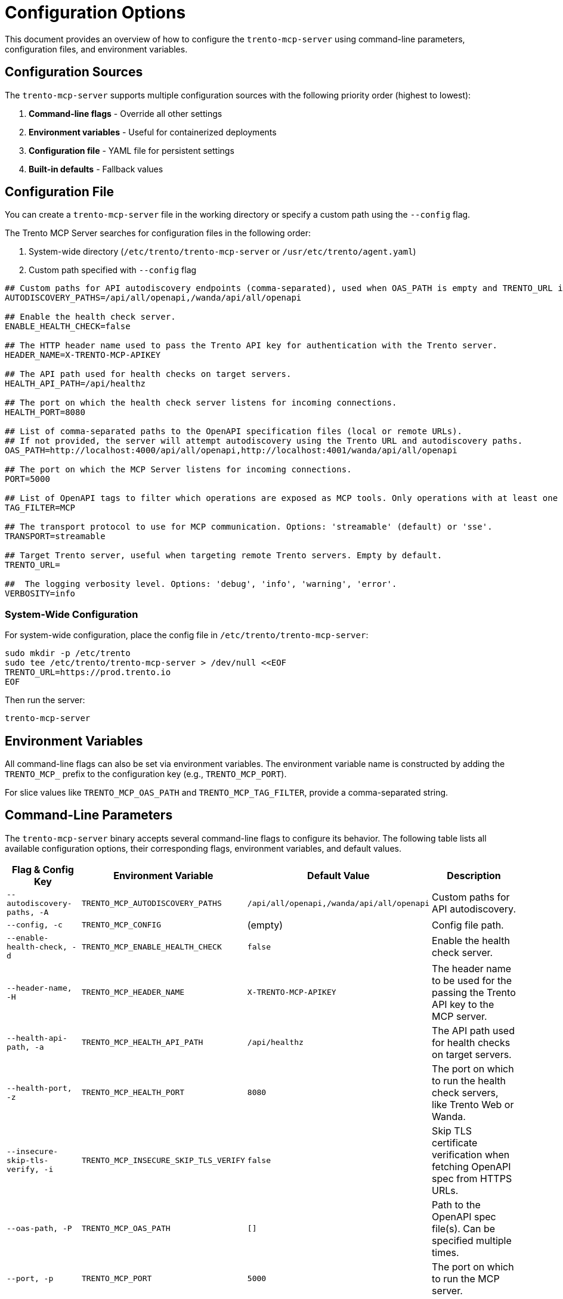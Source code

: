 // Copyright 2025 SUSE LLC
// SPDX-License-Identifier: Apache-2.0

= Configuration Options

This document provides an overview of how to configure the `trento-mcp-server` using command-line parameters, configuration files, and environment variables.

== Configuration Sources

The `trento-mcp-server` supports multiple configuration sources with the following priority order (highest to lowest):

1. **Command-line flags** - Override all other settings
2. **Environment variables** - Useful for containerized deployments
3. **Configuration file** - YAML file for persistent settings
4. **Built-in defaults** - Fallback values

== Configuration File

You can create a `trento-mcp-server` file in the working directory or specify a custom path using the `--config` flag.

The Trento MCP Server searches for configuration files in the following order:

1. System-wide directory (`/etc/trento/trento-mcp-server` or `/usr/etc/trento/agent.yaml`)
2. Custom path specified with `--config` flag

[source,env]
----
## Custom paths for API autodiscovery endpoints (comma-separated), used when OAS_PATH is empty and TRENTO_URL is set.
AUTODISCOVERY_PATHS=/api/all/openapi,/wanda/api/all/openapi

## Enable the health check server.
ENABLE_HEALTH_CHECK=false

## The HTTP header name used to pass the Trento API key for authentication with the Trento server.
HEADER_NAME=X-TRENTO-MCP-APIKEY

## The API path used for health checks on target servers.
HEALTH_API_PATH=/api/healthz

## The port on which the health check server listens for incoming connections.
HEALTH_PORT=8080

## List of comma-separated paths to the OpenAPI specification files (local or remote URLs).
## If not provided, the server will attempt autodiscovery using the Trento URL and autodiscovery paths.
OAS_PATH=http://localhost:4000/api/all/openapi,http://localhost:4001/wanda/api/all/openapi

## The port on which the MCP Server listens for incoming connections.
PORT=5000

## List of OpenAPI tags to filter which operations are exposed as MCP tools. Only operations with at least one matching tag will be available.
TAG_FILTER=MCP

## The transport protocol to use for MCP communication. Options: 'streamable' (default) or 'sse'.
TRANSPORT=streamable

## Target Trento server, useful when targeting remote Trento servers. Empty by default.
TRENTO_URL=

##  The logging verbosity level. Options: 'debug', 'info', 'warning', 'error'.
VERBOSITY=info
----

=== System-Wide Configuration

For system-wide configuration, place the config file in `/etc/trento/trento-mcp-server`:

[source,console]
----
sudo mkdir -p /etc/trento
sudo tee /etc/trento/trento-mcp-server > /dev/null <<EOF
TRENTO_URL=https://prod.trento.io
EOF
----

Then run the server:

[source,console]
----
trento-mcp-server
----

== Environment Variables

All command-line flags can also be set via environment variables. The environment variable name is constructed by adding the `TRENTO_MCP_` prefix to the configuration key (e.g., `TRENTO_MCP_PORT`).

For slice values like `TRENTO_MCP_OAS_PATH` and `TRENTO_MCP_TAG_FILTER`, provide a comma-separated string.

== Command-Line Parameters

The `trento-mcp-server` binary accepts several command-line flags to configure its behavior. The following table lists all available configuration options, their corresponding flags, environment variables, and default values.

[width="100%",cols="20%,25%,25%,30%",options="header"]
|===
|Flag & Config Key |Environment Variable |Default Value |Description
|`--autodiscovery-paths, -A` |`TRENTO_MCP_AUTODISCOVERY_PATHS` |`/api/all/openapi,/wanda/api/all/openapi` |Custom paths for API autodiscovery.
|`--config, -c` |`TRENTO_MCP_CONFIG` |(empty) |Config file path.
|`--enable-health-check, -d` |`TRENTO_MCP_ENABLE_HEALTH_CHECK` |`false` |Enable the health check server.
|`--header-name, -H` |`TRENTO_MCP_HEADER_NAME` |`X-TRENTO-MCP-APIKEY` |The header name to be used for the passing the Trento API key to the MCP server.
|`--health-api-path, -a` |`TRENTO_MCP_HEALTH_API_PATH` |`/api/healthz` |The API path used for health checks on target servers.
|`--health-port, -z` |`TRENTO_MCP_HEALTH_PORT` |`8080` |The port on which to run the health check servers, like Trento Web or Wanda.
|`--insecure-skip-tls-verify, -i` |`TRENTO_MCP_INSECURE_SKIP_TLS_VERIFY` |`false` |Skip TLS certificate verification when fetching OpenAPI spec from HTTPS URLs.
|`--oas-path, -P` |`TRENTO_MCP_OAS_PATH` |`[]` |Path to the OpenAPI spec file(s). Can be specified multiple times.
|`--port, -p` |`TRENTO_MCP_PORT` |`5000` |The port on which to run the MCP server.
|`--tag-filter, -f` |`TRENTO_MCP_TAG_FILTER` |(empty) |Only include operations with at least one of these tags. If empty, all operations are included.
|`--transport, -t` |`TRENTO_MCP_TRANSPORT` |`streamable` |The protocol to use, choose "streamable" or "sse".
|`--trento-url, -u` |`TRENTO_MCP_TRENTO_URL` |(empty) |URL for the target Trento server. Required for autodiscovery if `oas-path` is not set.
|`--verbosity, -v` |`TRENTO_MCP_VERBOSITY` |`info` |Log level verbosity (debug, info, warning, error).
|===

== Configuration Examples

=== Using Configuration File Only

[source,console]
----
# Create trento-mcp-server with your settings
trento-mcp-server
----

=== Using Environment Variables

[source,console]
----
export TRENTO_MCP_PORT=5000
export TRENTO_MCP_TRENTO_URL=https://prod.trento.io
export TRENTO_MCP_VERBOSITY=debug
trento-mcp-server
----

=== Using Command-Line Flags (Override Everything)

[source,console]
----
# Basic usage
trento-mcp-server --port 9000 --verbosity debug --trento-url https://test.trento.io

# Multiple OpenAPI specifications
trento-mcp-server --oas-path https://api1.example.com/openapi.json --oas-path https://api2.example.com/openapi.json

# With autodiscovery using custom paths
trento-mcp-server --trento-url https://trento.example.com --autodiscovery-paths /api/v1/openapi,/wanda/api/v1/openapi

# With health checks enabled
trento-mcp-server --enable-health-check --health-port 8080 --port 5000
----

=== Mixed Configuration

[source,console]
----
# Set base config via environment
export TRENTO_MCP_PORT=5000
export TRENTO_MCP_VERBOSITY=info

# Override specific values via flags
trento-mcp-server --port 9000 --config /etc/trento/trento-mcp-server
# Result: port=9000 (from flag), verbosity=info (from env), other settings from config file
----

=== Docker Container Example

[source,console]
----
# Basic container without health checks
docker run -p 5000:5000 \
  -e TRENTO_MCP_PORT=5000 \
  -e TRENTO_MCP_TRENTO_URL=https://prod.trento.io \
  -v /host/config:/app/trento-mcp-server \
  trento-mcp-server

# Container with health checks enabled
docker run -p 5000:5000 -p 8080:8080 \
  -e TRENTO_MCP_PORT=5000 \
  -e TRENTO_MCP_ENABLE_HEALTH_CHECK=true \
  -e TRENTO_MCP_HEALTH_PORT=8080 \
  -e TRENTO_MCP_TRENTO_URL=https://prod.trento.io \
  -v /host/config:/app/trento-mcp-server \
  trento-mcp-server
----

=== Kubernetes Deployment Example

[source,yaml]
----
apiVersion: apps/v1
kind: Deployment
metadata:
  name: trento-mcp-server
spec:
  template:
    spec:
      containers:
      - name: trento-mcp-server
        image: trento-mcp-server:latest
        env:
        - name: TRENTO_MCP_PORT
          value: "5000"
        - name: TRENTO_MCP_HEALTH_PORT
          value: "8080"
        - name: TRENTO_MCP_ENABLE_HEALTH_CHECK
          value: "true"
        - name: TRENTO_MCP_TRENTO_URL
          value: "https://prod.trento.io"
        - name: TRENTO_MCP_VERBOSITY
          value: "info"
        ports:
        - containerPort: 5000
          name: mcp
        - containerPort: 8080
          name: health
----

== Help and Validation

You can see all available flags by running:

[source,console]
----
trento-mcp-server --help
----

The server will validate configuration on startup and log any issues with debug verbosity enabled.

== Health Check Configuration

The `trento-mcp-server` includes built-in health check endpoints for monitoring and kubernetes integration.

*Note:* Health check functionality is disabled by default and must be explicitly enabled using the `--enable-health-check` flag or `TRENTO_MCP_ENABLE_HEALTH_CHECK` environment variable.

=== Health Check Endpoints

The health check server provides the following endpoints:

* `/livez` - Liveness probe for kubernetes pod restart decisions
* `/readyz` - Readiness probe for traffic routing decisions

The readiness endpoint performs comprehensive health checks including:

* `mcp-server` - Validates MCP server connectivity using an MCP client
* `api-server` - Verifies connectivity to the configured Trento API server

=== Enabling Health Checks

[source,console]
----
# Enable health checks with default port (8080)
trento-mcp-server --enable-health-check

# Enable with custom health port
trento-mcp-server --enable-health-check --health-port 9090

# Using environment variables
export TRENTO_MCP_ENABLE_HEALTH_CHECK=true
export TRENTO_MCP_HEALTH_PORT=8080
trento-mcp-server
----

=== Kubernetes Health Probes

[source,yaml]
----
apiVersion: v1
kind: Pod
spec:
  containers:
  - name: trento-mcp-server
    image: trento-mcp-server:latest
    env:
    - name: TRENTO_MCP_ENABLE_HEALTH_CHECK
      value: "true"
    - name: TRENTO_MCP_HEALTH_PORT
      value: "8080"
    ports:
    - containerPort: 5000
      name: mcp
    - containerPort: 8080
      name: health
    livenessProbe:
      httpGet:
        path: /livez
        port: 8080
      initialDelaySeconds: 30
      periodSeconds: 10
    readinessProbe:
      httpGet:
        path: /readyz
        port: 8080
      initialDelaySeconds: 5
      periodSeconds: 5
----

=== Testing Health Endpoints

[source,console]
----
# Test liveness endpoint
curl http://localhost:8080/livez

# Test readiness endpoint
curl http://localhost:8080/readyz

# Expected readiness response format:
# {"status":"up","checks":{"mcp-server":{"status":"up"},"api-server":{"status":"up"},"api-documentation":{"status":"up"}}}

# Expected liveness response format:
# {"status":"up"}
----
